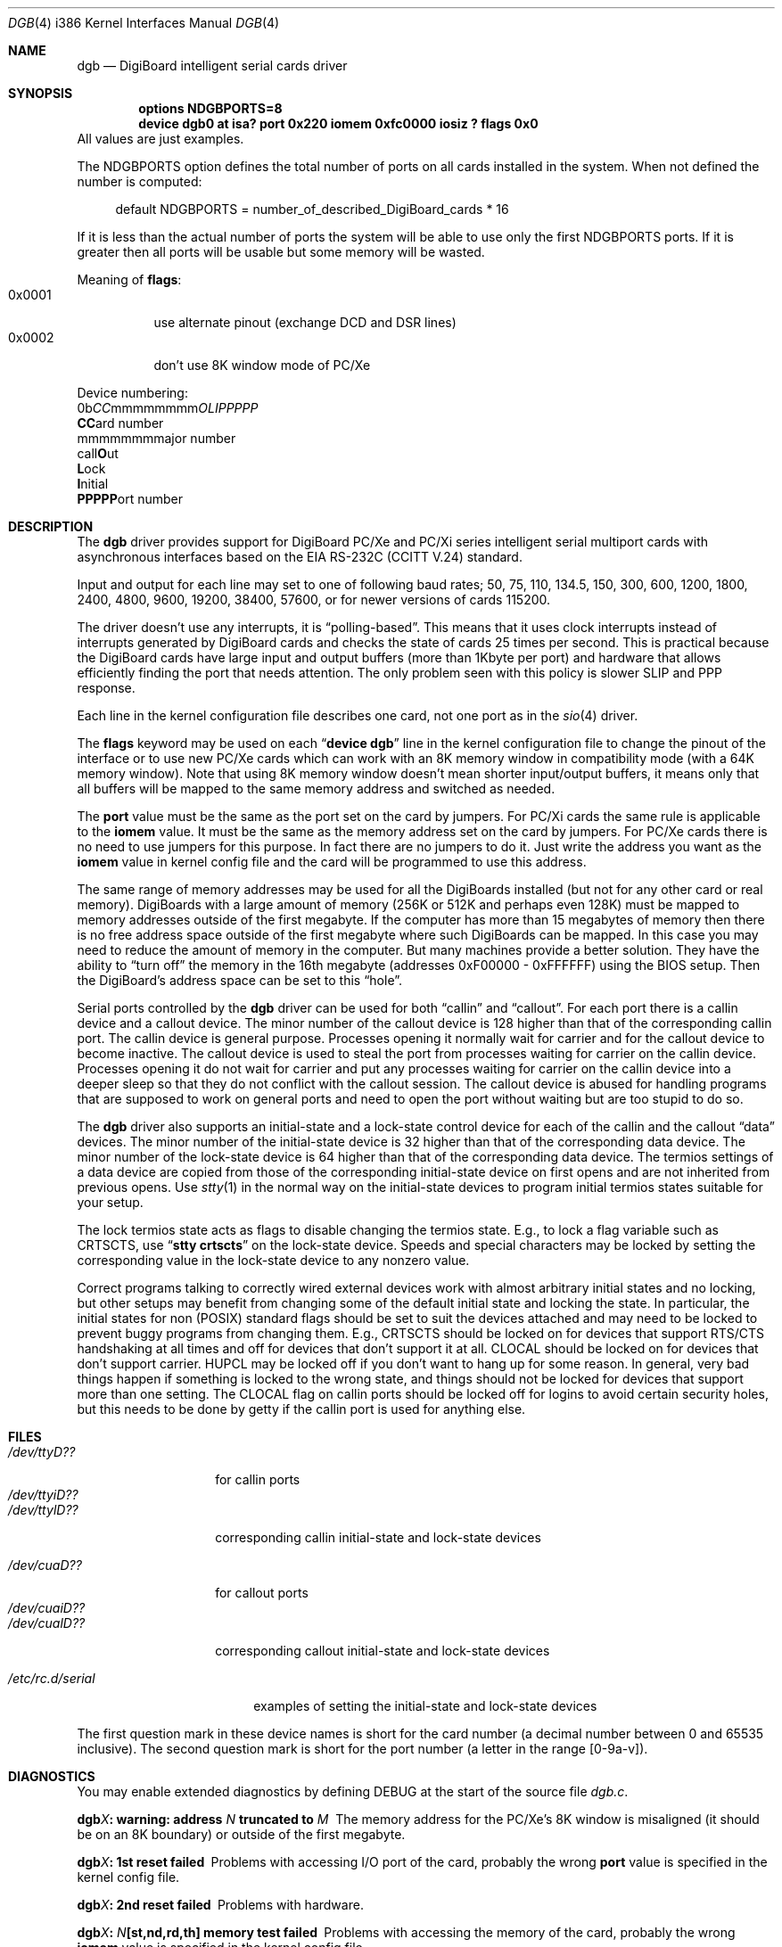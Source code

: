 .\" Copyright (c) 1990, 1991 The Regents of the University of California.
.\" All rights reserved.
.\"
.\" This code is derived from software contributed to Berkeley by
.\" the Systems Programming Group of the University of Utah Computer
.\" Science Department.
.\" Redistribution and use in source and binary forms, with or without
.\" modification, are permitted provided that the following conditions
.\" are met:
.\" 1. Redistributions of source code must retain the above copyright
.\"    notice, this list of conditions and the following disclaimer.
.\" 2. Redistributions in binary form must reproduce the above copyright
.\"    notice, this list of conditions and the following disclaimer in the
.\"    documentation and/or other materials provided with the distribution.
.\" 3. All advertising materials mentioning features or use of this software
.\"    must display the following acknowledgement:
.\"	This product includes software developed by the University of
.\"	California, Berkeley and its contributors.
.\" 4. Neither the name of the University nor the names of its contributors
.\"    may be used to endorse or promote products derived from this software
.\"    without specific prior written permission.
.\"
.\" THIS SOFTWARE IS PROVIDED BY THE REGENTS AND CONTRIBUTORS ``AS IS'' AND
.\" ANY EXPRESS OR IMPLIED WARRANTIES, INCLUDING, BUT NOT LIMITED TO, THE
.\" IMPLIED WARRANTIES OF MERCHANTABILITY AND FITNESS FOR A PARTICULAR PURPOSE
.\" ARE DISCLAIMED.  IN NO EVENT SHALL THE REGENTS OR CONTRIBUTORS BE LIABLE
.\" FOR ANY DIRECT, INDIRECT, INCIDENTAL, SPECIAL, EXEMPLARY, OR CONSEQUENTIAL
.\" DAMAGES (INCLUDING, BUT NOT LIMITED TO, PROCUREMENT OF SUBSTITUTE GOODS
.\" OR SERVICES; LOSS OF USE, DATA, OR PROFITS; OR BUSINESS INTERRUPTION)
.\" HOWEVER CAUSED AND ON ANY THEORY OF LIABILITY, WHETHER IN CONTRACT, STRICT
.\" LIABILITY, OR TORT (INCLUDING NEGLIGENCE OR OTHERWISE) ARISING IN ANY WAY
.\" OUT OF THE USE OF THIS SOFTWARE, EVEN IF ADVISED OF THE POSSIBILITY OF
.\" SUCH DAMAGE.
.\"
.\"     from: @(#)dca.4	5.2 (Berkeley) 3/27/91
.\"	from: com.4,v 1.1 1993/08/06 11:19:07 cgd Exp
.\"	from: sio.4,v 1.15 1994/12/06 20:14:30 bde Exp
.\" $FreeBSD: src/share/man/man4/man4.i386/dgb.4,v 1.13.2.6 2001/08/17 13:08:45 ru Exp $
.\" $DragonFly: src/share/man/man4/man4.i386/dgb.4,v 1.6 2008/07/27 18:37:30 thomas Exp $
.\"
.Dd August 6, 2009
.Dt DGB 4 i386
.Os
.Sh NAME
.Nm dgb
.Nd DigiBoard intelligent serial cards driver
.Sh SYNOPSIS
.Cd "options NDGBPORTS=8"
.Cd "device dgb0 at isa? port 0x220 iomem 0xfc0000 iosiz ? flags 0x0"
All values are just examples.
.Pp
The
.Dv NDGBPORTS
option defines the total number of ports on all cards
installed in the system.
When not defined the number is computed:
.Bd -ragged -offset 4n
default
.Dv NDGBPORTS
= number_of_described_DigiBoard_cards * 16
.Ed
.Pp
If it is less than the actual number of ports
the system will be able to use only the
first
.Dv NDGBPORTS
ports.
If it is greater then all ports will be usable
but some memory will be wasted.
.Pp
Meaning of
.Cm flags :
.Bl -tag -width indent -compact
.It 0x0001
use alternate pinout (exchange DCD and DSR lines)
.It 0x0002
don't use 8K window mode of PC/Xe
.El
.Pp
Device numbering:
.Bd -literal -compact
0b\fICC\fPmmmmmmmm\fIOLIPPPPP\fP
  \fBCC\fPard number
    \fRmmmmmmmm\fPajor number
            call\fBO\fPut
             \fBL\fPock
              \fBI\fPnitial
               \fBPPPPP\fPort number
.Ed
.Sh DESCRIPTION
The
.Nm
driver provides support for DigiBoard PC/Xe and PC/Xi series intelligent
serial multiport cards with asynchronous interfaces based on the
.Tn EIA
.Tn RS-232C
.Pf ( Tn CCITT
.Tn V.24 )
standard.
.Pp
Input and output for each line may set to one of following baud rates;
50, 75, 110, 134.5, 150, 300, 600, 1200, 1800, 2400, 4800, 9600,
19200, 38400, 57600, or for newer versions of cards 115200.
.Pp
The driver doesn't use any interrupts, it is
.Dq polling\-based .
This means that
it uses clock interrupts instead of interrupts generated by DigiBoard cards and
checks the state of cards 25 times per second.
This is practical because the
DigiBoard cards have large input and output buffers (more than 1Kbyte per
port) and hardware that allows efficiently finding the port that needs
attention.
The only problem seen with this policy is slower
SLIP and PPP response.
.Pp
Each line in the kernel configuration file describes one card, not one port
as in the
.Xr sio 4
driver.
.Pp
The
.Cm flags
keyword may be used on each
.Dq Li "device dgb"
line in the kernel configuration file
to change the pinout of the interface or to use new PC/Xe cards
which can work with an 8K memory window in compatibility mode
(with a 64K memory window).
Note
that using 8K memory window doesn't mean shorter input/output buffers, it means
only that all buffers will be mapped to the same memory address and switched as
needed.
.Pp
The
.Cm port
value must be the same
as the
port
set on the card by jumpers.
For PC/Xi cards the same rule is applicable to the
.Cm iomem
value.
It must be the same as the memory address set on the card
by jumpers.
.\"Some documentation gives the address as a ``paragraph'' or ``segment'';
.\"you can get the value of address by adding the digit "0" at end of
.\"paragraph value, e.g., 0xfc000 -> 0xfc0000.
For PC/Xe cards there is no need to use jumpers for this purpose.
In fact there are no jumpers to do it.
Just
write the address you want as the
.Cm iomem
value in kernel config file and the card will be programmed
to use this address.
.Pp
The same range of memory addresses may be used
for all the DigiBoards installed
(but not for any other card or real memory).
DigiBoards
with a large amount of memory (256K or 512K and perhaps
even 128K) must be mapped
to memory addresses outside of the first megabyte.
If the computer
has more than 15 megabytes of memory then there is no free address space
outside of the first megabyte where such DigiBoards can be mapped.
In this case you
may need to reduce the amount of memory in the computer.
But many machines provide a better solution.
They have the ability to
.Dq "turn off"
the memory in the 16th megabyte (addresses 0xF00000 - 0xFFFFFF)
using the
BIOS setup.
Then the DigiBoard's address space can be set to this
.Dq hole .
.\" XXX the following should be true for all serial drivers and
.\" should not be repeated in the man pages for all serial drivers.
.\" It was copied from sio.4.  The only changes were s/sio/dgb/g.
.Pp
Serial ports controlled by the
.Nm
driver can be used for both
.Dq callin
and
.Dq callout .
For each port there is a callin device and a callout device.
The minor number of the callout device is 128 higher
than that of the corresponding callin port.
The callin device is general purpose.
Processes opening it normally wait for carrier
and for the callout device to become inactive.
The callout device is used to steal the port from
processes waiting for carrier on the callin device.
Processes opening it do not wait for carrier
and put any processes waiting for carrier on the callin device into
a deeper sleep so that they do not conflict with the callout session.
The callout device is abused for handling programs that are supposed
to work on general ports and need to open the port without waiting
but are too stupid to do so.
.Pp
The
.Nm
driver also supports an initial-state and a lock-state control
device for each of the callin and the callout
.Dq data
devices.
The minor number of the initial-state device is 32 higher
than that of the corresponding data device.
The minor number of the lock-state device is 64 higher
than that of the corresponding data device.
The termios settings of a data device are copied
from those of the corresponding initial-state device
on first opens and are not inherited from previous opens.
Use
.Xr stty 1
in the normal way on the initial-state devices to program
initial termios states suitable for your setup.
.Pp
The lock termios state acts as flags to disable changing
the termios state.
E.g., to lock a flag variable such as
.Dv CRTSCTS ,
use
.Dq Li "stty crtscts"
on the lock-state device.
Speeds and special characters
may be locked by setting the corresponding value in the lock-state
device to any nonzero value.
.Pp
Correct programs talking to correctly wired external devices
.\" XXX change next line in other man pages too, and rewrite this paragraph.
work with almost arbitrary initial states and no locking,
but other setups may benefit from changing some of the default
initial state and locking the state.
In particular, the initial states for non (POSIX) standard flags
should be set to suit the devices attached and may need to be
locked to prevent buggy programs from changing them.
E.g.,
.Dv CRTSCTS
should be locked on for devices that support
RTS/CTS handshaking at all times and off for devices that don't
support it at all.
.Dv CLOCAL
should be locked on for devices
that don't support carrier.
.Dv HUPCL
may be locked off if you don't
want to hang up for some reason.
In general, very bad things happen
if something is locked to the wrong state, and things should not
be locked for devices that support more than one setting.
The
.Dv CLOCAL
flag on callin ports should be locked off for logins
to avoid certain security holes, but this needs to be done by
getty if the callin port is used for anything else.
.Sh FILES
.Bl -tag -width /dev/ttyiD?? -compact
.It Pa /dev/ttyD??
for callin ports
.It Pa /dev/ttyiD??
.It Pa /dev/ttylD??
corresponding callin initial-state and lock-state devices
.Pp
.It Pa /dev/cuaD??
for callout ports
.It Pa /dev/cuaiD??
.It Pa /dev/cualD??
corresponding callout initial-state and lock-state devices
.El
.Pp
.Bl -tag -width /etc/rc.d/serial -compact
.It Pa /etc/rc.d/serial
examples of setting the initial-state and lock-state devices
.El
.Pp
The first question mark in these device names is short for the
card number
(a decimal number between 0 and 65535 inclusive).
The second question mark is short for the port number
(a letter in the range [0-9a-v]).
.Sh DIAGNOSTICS
You may enable extended diagnostics by defining DEBUG at the
start of the source file
.Pa dgb.c .
.Bl -diag
.It dgb\fIX\fP: warning: address \fIN\fP truncated to \fIM\fP
The memory address for the PC/Xe's 8K window is misaligned (it should be
on an 8K boundary) or outside of the first megabyte.
.It dgb\fIX\fP: 1st reset failed
Problems with accessing I/O port of the card, probably
the wrong
.Cm port
value is specified in the kernel config file.
.It dgb\fIX\fP: 2nd reset failed
Problems with hardware.
.It dgb\fIX\fP: \fIN\fP[st,nd,rd,th] memory test failed
Problems with accessing the memory of the card, probably
the wrong
.Cm iomem
value is specified in the kernel config file.
.It dgb\fIX\fP: BIOS start failed
Problems with starting the on-board BIOS.
Probably the memory addresses of the
DigiBoard overlap with some other device or with RAM.
.It dgb\fIX\fP: BIOS download failed
Problems with the on-board BIOS.
Probably the memory addresses of the
DigiBoard overlap with some other device or with RAM.
.It dgb\fIX\fP: FEP code download failed
Problems with downloading of the Front-End Processor's micro-OS.
Probably the memory addresses of the
DigiBoard overlap with some other device or with RAM.
.It dgb\fIX\fP: FEP/OS start failed
Problems with starting of the Front-End Processor's micro-OS.
Probably the memory addresses of the
DigiBoard overlap with some other device or with RAM.
.It dgb\fIX\fP: too many ports
This DigiBoard reports that it has more than 32 ports.
Perhaps a hardware problem or
the memory addresses of the
DigiBoard overlap with some other device or with RAM.
.It dgb\fIX\fP: only \fIN\fP ports are usable
The
.Dv NDGBPORTS
parameter is too small and there is only enough space allocated
for
.Ar N
ports on this card.
.It dgb\fIX\fP: port \fIY\fP is broken
The on-board diagnostic has reported that the specified port has hardware
problems.
.It dgb\fIX\fP: polling of disabled board stopped
Internal problems in the polling logic of driver.
.It dgb\fIX\fP: event queue's head or tail is wrong!
Internal problems in the driver or hardware.
.It dgb\fIX\fP: port \fIY\fP: got event on nonexisting port
Some status changed on a port that is physically present but is
unusable due to misconfiguration.
.It dgb\fIX\fP: port \fIY\fP: event \fIN\fP mstat \fIM\fP lstat \fIK\fP
The driver got a strange event from card.
Probably this means that you have a
newer card with an extended list of events or some other hardware problem.
.It dgb\fIX\fP: port \fIY\fP: overrun
Input buffer has filled up.
Problems in polling logic of driver.
.It dgb\fIX\fP: port \fIY\fP: FEP command on disabled port
Internal problems in driver.
.It dgb\fIX\fP: port \fIY\fP: timeout on FEP command
Problems in hardware.
.El
.Sh SEE ALSO
.Xr stty 1 ,
.Xr termios 4 ,
.Xr tty 4 ,
.Xr comcontrol 8
.Sh HISTORY
The
.Nm
driver is derived from the
.Xr sio 4
driver and the DigiBoard driver from
.Tn Linux
and is
.Ud
.Sh BUGS
The implementation of sending
.Dv BREAK
is broken.
.Dv BREAK
of fixed length of \(14 s
is sent anyway.
.Pp
There was a bug in implementation of
.Xr select 2 .
It is fixed now but not widely tested yet.
.Pp
There is no ditty command.
Most of its functions (alternate pinout,
speed up to 115200 baud, etc.) are implemented in the driver itself.
Some
other functions are missing.
.Pp
The
.Nm
driver is deprecated, please consider the
.Xr digi 4
driver.
